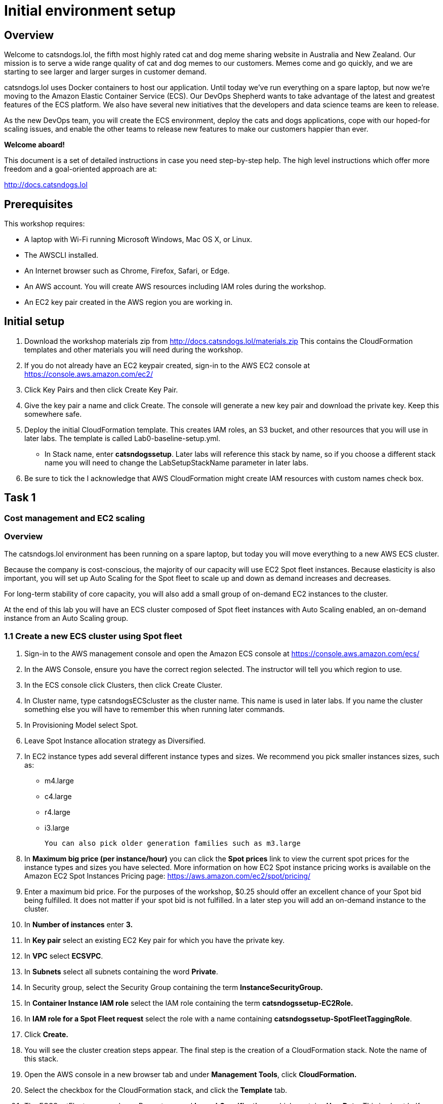 = Initial environment setup

== Overview

Welcome to catsndogs.lol, the fifth most highly rated cat and dog meme
sharing website in Australia and New Zealand. Our mission is to serve a
wide range quality of cat and dog memes to our customers. Memes come and
go quickly, and we are starting to see larger and larger surges in
customer demand.

catsndogs.lol uses Docker containers to host our application. Until
today we’ve run everything on a spare laptop, but now we’re moving to
the Amazon Elastic Container Service (ECS). Our DevOps Shepherd wants to
take advantage of the latest and greatest features of the ECS platform.
We also have several new initiatives that the developers and data
science teams are keen to release.

As the new DevOps team, you will create the ECS environment, deploy the
cats and dogs applications, cope with our hoped-for scaling issues, and
enable the other teams to release new features to make our customers
happier than ever.

**Welcome aboard!**

This document is a set of detailed instructions in case you need
step-by-step help. The high level instructions which offer more freedom
and a goal-oriented approach are at:

http://docs.catsndogs.lol

## Prerequisites

This workshop requires:

* A laptop with Wi-Fi running Microsoft Windows, Mac OS X, or Linux.

* The AWSCLI installed.

* An Internet browser such as Chrome, Firefox, Safari, or Edge.

* An AWS account. You will create AWS resources including IAM roles during the workshop.

* An EC2 key pair created in the AWS region you are working in.

## Initial setup

. Download the workshop materials zip from http://docs.catsndogs.lol/materials.zip  This contains the CloudFormation templates and other materials you will need during the workshop.
. If you do not already have an EC2 keypair created, sign-in to the AWS EC2 console at https://console.aws.amazon.com/ec2/
. Click Key Pairs and then click Create Key Pair.
. Give the key pair a name and click Create. The console will generate a new key pair and download the private key. Keep this somewhere safe.
. Deploy the initial CloudFormation template. This creates IAM roles, an S3 bucket, and other resources that you will use in later labs. The template is called Lab0-baseline-setup.yml. 

** In Stack name, enter *catsndogssetup*. Later labs will reference this stack by name, so if you choose a different stack name you will need to change the LabSetupStackName parameter in later labs.

. Be sure to tick the I acknowledge that AWS CloudFormation might create IAM resources with custom names check box.

== Task 1

=== Cost management and EC2 scaling

=== Overview

The catsndogs.lol environment has been running on a spare laptop, but
today you will move everything to a new AWS ECS cluster.

Because the company is cost-conscious, the majority of our capacity will use EC2 Spot fleet instances. Because elasticity is also important, you will set up Auto Scaling for the Spot fleet to scale up and down as demand increases and decreases.

For long-term stability of core capacity, you will also add a small
group of on-demand EC2 instances to the cluster.

At the end of this lab you will have an ECS cluster composed of Spot
fleet instances with Auto Scaling enabled, an on-demand instance from an Auto Scaling group.

=== 1.1 Create a new ECS cluster using Spot fleet
. Sign-in to the AWS management console and open the Amazon ECS console at https://console.aws.amazon.com/ecs/
. In the AWS Console, ensure you have the correct region selected. The instructor will tell you which region to use.
. In the ECS console click Clusters, then click Create Cluster.
. In Cluster name, type catsndogsECScluster as the cluster name. This name is used in later labs. If you name the cluster something else you will have to remember this when running later commands.
. In Provisioning Model select Spot. 
. Leave Spot Instance allocation strategy as Diversified.
. In EC2 instance types add several different instance types and sizes. We recommend you pick smaller instances sizes, such as:
**	m4.large
**	c4.large
**	r4.large
**	i3.large

    You can also pick older generation families such as m3.large

. In **Maximum big price (per instance/hour)** you can click the **Spot prices** link to view the current spot prices for the instance types and sizes you have selected. More information on how EC2 Spot instance pricing works is available on the Amazon EC2 Spot Instances Pricing page: <https://aws.amazon.com/ec2/spot/pricing/>
. Enter a maximum bid price. For the purposes of the workshop, $0.25 should offer an excellent chance of your Spot bid being fulfilled. It does not matter if your spot bid is not fulfilled. In a later step you will add an on-demand instance to the cluster.
. In **Number of instances** enter **3.**
. In **Key pair** select an existing EC2 Key pair for which you have the private key.
. In **VPC** select **ECSVPC**.
. In **Subnets** select all subnets containing the word **Private**.
. In Security group, select the Security Group containing the term **InstanceSecurityGroup.**
. In **Container Instance IAM role** select the IAM role containing the term **catsndogssetup-EC2Role.**
. In **IAM role for a Spot Fleet request** select the role with a name containing **catsndogssetup-SpotFleetTaggingRole**.
. Click **Create.**
. You will see the cluster creation steps appear. The final step is the creation of a CloudFormation stack. Note the name of this stack.
. Open the AWS console in a new browser tab and under **Management Tools**, click **CloudFormation.**
. Select the checkbox for the CloudFormation stack, and click the **Template** tab.
. The ECSSpotFleet resource has a Property named **LaunchSpecifications**, which contains **UserData**. This is about half way down the template.
....
Note:This script creates a Spot instance termination notice watcher script on each EC2 instance. That watcher script runs on each instance every two minutes. It polls the EC2 instance metadata service for a Spot termination notice. If the instance is scheduled for termination (because you have been outbid) the script sends a command to the ECS service to put itself into a DRAINING state. This prevents new tasks being scheduled on the instance, and if capacity is available in the cluster, ECS will start replacement tasks on other instances within the cluster.
....
